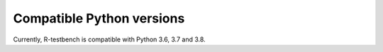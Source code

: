 
**************************
Compatible Python versions
**************************



Currently, R-testbench is compatible with Python 3.6, 3.7 and 3.8.
